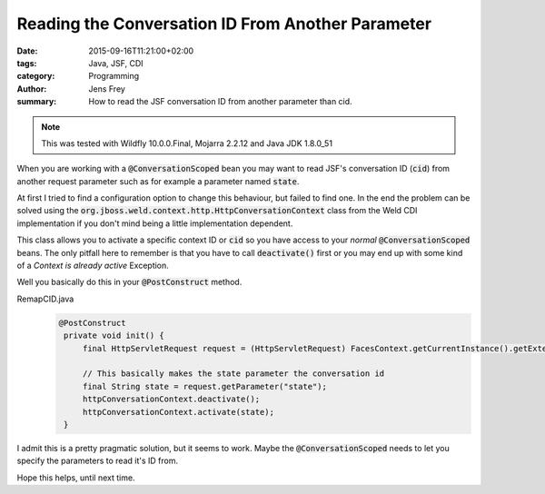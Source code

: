 Reading the Conversation ID From Another Parameter
##################################################

:date: 2015-09-16T11:21:00+02:00
:tags: Java, JSF, CDI
:category: Programming
:author: Jens Frey
:summary: How to read the JSF conversation ID from another parameter than cid.

.. note:: This was tested with Wildfly 10.0.0.Final, Mojarra 2.2.12 and Java JDK 1.8.0_51

When you are working with a :code:`@ConversationScoped` bean you may want to read JSF's conversation ID (:code:`cid`) from another request parameter such as for example a parameter named :code:`state`.

At first I tried to find a configuration option to change this behaviour, but failed to find one. In the end the problem can be solved using the :code:`org.jboss.weld.context.http.HttpConversationContext` class from the Weld CDI implementation if you don't mind being a little implementation dependent.

This class allows you to activate a specific context ID or :code:`cid` so you have access to your *normal* :code:`@ConversationScoped` beans. The only pitfall here to remember is that you have to call :code:`deactivate()` first or you may end up with some kind of a *Context is already active* Exception.

Well you basically do this in your :code:`@PostConstruct` method.

RemapCID.java
  .. code-block:: Java

     @PostConstruct
      private void init() {
          final HttpServletRequest request = (HttpServletRequest) FacesContext.getCurrentInstance().getExternalContext().getRequest();

          // This basically makes the state parameter the conversation id
          final String state = request.getParameter("state");
          httpConversationContext.deactivate();
          httpConversationContext.activate(state);
      }

I admit this is a pretty pragmatic solution, but it seems to work. Maybe the :code:`@ConversationScoped` needs to let you specify the parameters to read it's ID from.

Hope this helps, until next time.
